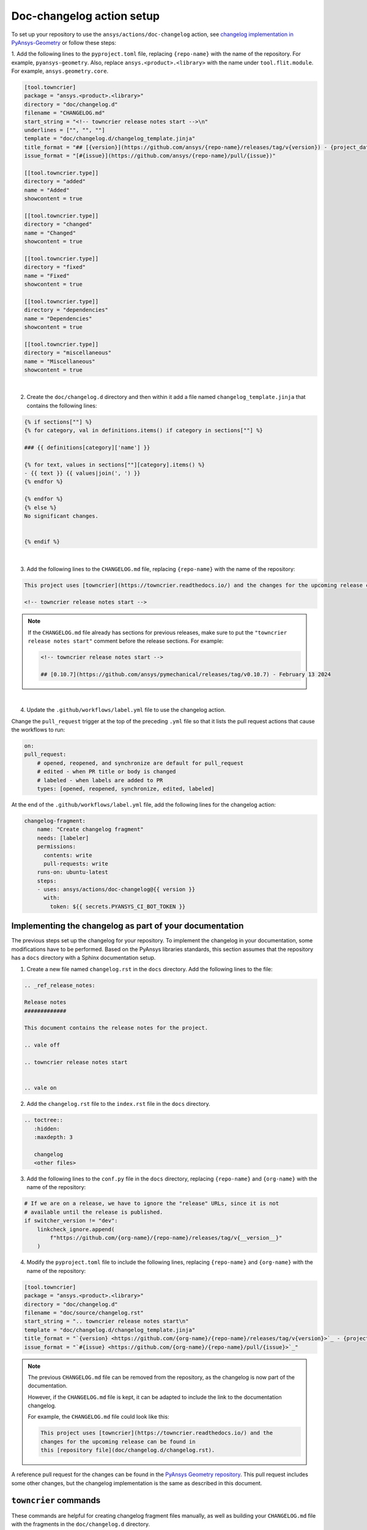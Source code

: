.. _docs_changelog_action_setup:

Doc-changelog action setup
==========================

To set up your repository to use the ``ansys/actions/doc-changelog`` action, see
`changelog implementation in PyAnsys-Geometry <https://github.com/ansys/pyansys-geometry/pull/1023/files>`_
or follow these steps:


1. Add the following lines to the ``pyproject.toml`` file, replacing ``{repo-name}`` with the name of the repository. For example, ``pyansys-geometry``.
Also, replace ``ansys.<product>.<library>`` with the name under ``tool.flit.module``. For example, ``ansys.geometry.core``.

.. code:: toml

    [tool.towncrier]
    package = "ansys.<product>.<library>"
    directory = "doc/changelog.d"
    filename = "CHANGELOG.md"
    start_string = "<!-- towncrier release notes start -->\n"
    underlines = ["", "", ""]
    template = "doc/changelog.d/changelog_template.jinja"
    title_format = "## [{version}](https://github.com/ansys/{repo-name}/releases/tag/v{version}) - {project_date}"
    issue_format = "[#{issue}](https://github.com/ansys/{repo-name}/pull/{issue})"

    [[tool.towncrier.type]]
    directory = "added"
    name = "Added"
    showcontent = true

    [[tool.towncrier.type]]
    directory = "changed"
    name = "Changed"
    showcontent = true

    [[tool.towncrier.type]]
    directory = "fixed"
    name = "Fixed"
    showcontent = true

    [[tool.towncrier.type]]
    directory = "dependencies"
    name = "Dependencies"
    showcontent = true

    [[tool.towncrier.type]]
    directory = "miscellaneous"
    name = "Miscellaneous"
    showcontent = true

|

2. Create the ``doc/changelog.d`` directory and then within it add a file named ``changelog_template.jinja`` that contains the following lines:

.. code:: jinja

    {% if sections[""] %}
    {% for category, val in definitions.items() if category in sections[""] %}

    ### {{ definitions[category]['name'] }}

    {% for text, values in sections[""][category].items() %}
    - {{ text }} {{ values|join(', ') }}
    {% endfor %}

    {% endfor %}
    {% else %}
    No significant changes.


    {% endif %}

|

3. Add the following lines to the ``CHANGELOG.md`` file, replacing ``{repo-name}`` with the name of the repository:

.. code:: md

    This project uses [towncrier](https://towncrier.readthedocs.io/) and the changes for the upcoming release can be found in <https://github.com/ansys/{repo-name}/tree/main/doc/changelog.d/>.

    <!-- towncrier release notes start -->


.. note::

    If the ``CHANGELOG.md`` file already has sections for previous releases, make sure to put the
    ``"towncrier release notes start"`` comment before the release sections. For example:

    .. code:: md

        <!-- towncrier release notes start -->

        ## [0.10.7](https://github.com/ansys/pymechanical/releases/tag/v0.10.7) - February 13 2024

|

4. Update the ``.github/workflows/label.yml`` file to use the changelog action.

Change the ``pull_request`` trigger at the top of the preceding ``.yml`` file so that it lists the pull request actions that cause the workflows to run:

.. code:: yaml

    on:
    pull_request:
        # opened, reopened, and synchronize are default for pull_request
        # edited - when PR title or body is changed
        # labeled - when labels are added to PR
        types: [opened, reopened, synchronize, edited, labeled]

At the end of the ``.github/workflows/label.yml`` file, add the following lines for the changelog action:

.. code:: yaml

    changelog-fragment:
        name: "Create changelog fragment"
        needs: [labeler]
        permissions:
          contents: write
          pull-requests: write
        runs-on: ubuntu-latest
        steps:
        - uses: ansys/actions/doc-changelog@{{ version }}
          with:
            token: ${{ secrets.PYANSYS_CI_BOT_TOKEN }}


Implementing the changelog as part of your documentation
--------------------------------------------------------

The previous steps set up the changelog for your repository. To implement the changelog in your documentation,
some modifications have to be performed. Based on the PyAnsys libraries standards, this section assumes that
the repository has a ``docs`` directory with a Sphinx documentation setup.

1. Create a new file named ``changelog.rst`` in the ``docs`` directory. Add the following lines to the file:

.. code:: rst

    .. _ref_release_notes:

    Release notes
    #############

    This document contains the release notes for the project.

    .. vale off

    .. towncrier release notes start


    .. vale on

2. Add the ``changelog.rst`` file to the ``index.rst`` file in the ``docs`` directory.

.. code:: rst

    .. toctree::
       :hidden:
       :maxdepth: 3

       changelog
       <other files>


3. Add the following lines to the ``conf.py`` file in the ``docs`` directory, replacing ``{repo-name}``
   and ``{org-name}`` with the name of the repository:

.. code:: python

    # If we are on a release, we have to ignore the "release" URLs, since it is not
    # available until the release is published.
    if switcher_version != "dev":
        linkcheck_ignore.append(
            f"https://github.com/{org-name}/{repo-name}/releases/tag/v{__version__}"
        )

4. Modify the ``pyproject.toml`` file to include the following lines, replacing ``{repo-name}``
   and ``{org-name}`` with the name of the repository:

.. code:: toml

    [tool.towncrier]
    package = "ansys.<product>.<library>"
    directory = "doc/changelog.d"
    filename = "doc/source/changelog.rst"
    start_string = ".. towncrier release notes start\n"
    template = "doc/changelog.d/changelog_template.jinja"
    title_format = "`{version} <https://github.com/{org-name}/{repo-name}/releases/tag/v{version}>`_ - {project_date}"
    issue_format = "`#{issue} <https://github.com/{org-name}/{repo-name}/pull/{issue}>`_"

.. note::

    The previous ``CHANGELOG.md`` file can be removed from the repository, as the changelog is now part of the documentation.

    However, if the ``CHANGELOG.md`` file is kept, it can be adapted to include the link to the documentation changelog.

    For example, the ``CHANGELOG.md`` file could look like this:

    .. code:: md

        This project uses [towncrier](https://towncrier.readthedocs.io/) and the
        changes for the upcoming release can be found in
        this [repository file](doc/changelog.d/changelog.rst).


A reference pull request for the changes can be found in the `PyAnsys Geometry repository <https://github.com/ansys/pyansys-geometry/pull/1138>`_.
This pull request includes some other changes, but the changelog implementation is the same as described in this document.

``towncrier`` commands
----------------------

These commands are helpful for creating changelog fragment files manually, as well as building your ``CHANGELOG.md`` file
with the fragments in the ``doc/changelog.d`` directory.

Create a changelog file manually:

.. code:: bash

    towncrier create -c "Added a feature" 1.added.md

.. note::

    "Added a feature" adds the content of the file named ``1.added.md``.
    The number one in the "1.added.md" file is the pull request number, and "added" is a subsection
    under the released version. For example, ``CHANGELOG.md`` would look like this if
    the preceding MD file only existed in the ``changelog.d`` directory:

    .. code:: md

        ## [version](https://github.com/ansys/{repo-name}/releases/tag/v{version})

        ### Added

        - Added a feature [#1](https://github.com/ansys/{repo-name}/pull/1)

|

When you are ready to do a release for your repository, run the following command to
update the ``CHANGELOG.md`` file with the files in the ``changelog.d`` directory, replacing ``{version}`` with your
release number. For example, ``0.10.8``. Do not include "v" in the version:

.. code:: bash

    towncrier build --yes --version {version}

|

If you want to update the ``CHANGELOG.md`` file but keep the files in the ``changelog.d`` directory, run this command:

.. code:: bash

    towncrier build --keep --version {version}

|

If you only want to preview the changelog and not make changes to the ``CHANGELOG.md`` file,
run the following command:

.. code:: bash

    towncrier build --keep --draft --version {version}
